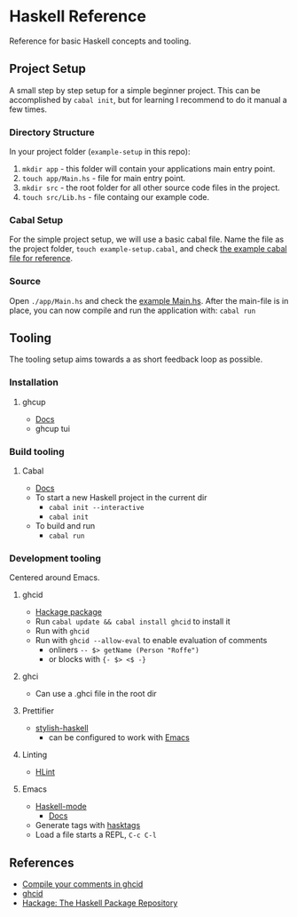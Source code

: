* Haskell Reference
  Reference for basic Haskell concepts and tooling.

** Project Setup
   A small step by step setup for a simple beginner project. This can be accomplished by ~cabal init~, but for learning I recommend to do it manual a few times.

*** Directory Structure
    In your project folder (~example-setup~ in this repo):
    1. ~mkdir app~ - this folder will contain your applications main entry point.
    2. ~touch app/Main.hs~ - file for main entry point.
    3. ~mkdir src~ - the root folder for all other source code files in the project.
    4. ~touch src/Lib.hs~ - file containg our example code.

*** Cabal Setup
    For the simple project setup, we will use a basic cabal file. Name the file as the project folder, ~touch example-setup.cabal~, and check [[file:example-setup/example-setup.cabal][the example cabal file for reference]].

*** Source
    Open ~./app/Main.hs~ and check the [[file:example-setup/app/Main.hs][example Main.hs]].
    After the main-file is in place, you can now compile and run the application with:
    ~cabal run~

** Tooling
   The tooling setup aims towards a as short feedback loop as possible.

*** Installation
**** ghcup
     - [[https://www.haskell.org/ghcup/][Docs]]
     - ghcup tui

*** Build tooling
**** Cabal
     - [[https://cabal.readthedocs.io/en/3.6/][Docs]]
     - To start a new Haskell project in the current dir
       - ~cabal init --interactive~
       - ~cabal init~
     - To build and run
       - ~cabal run~

*** Development tooling
    Centered around Emacs.
**** ghcid
     - [[https://hackage.haskell.org/package/ghcid][Hackage package]]
     - Run ~cabal update && cabal install ghcid~ to install it
     - Run with ~ghcid~
     - Run with ~ghcid --allow-eval~ to enable evaluation of comments
       - onliners ~-- $> getName (Person "Roffe")~
       - or blocks with ~{- $> <$ -}~

**** ghci
     - Can use a .ghci file in the root dir

**** Prettifier
     - [[https://github.com/haskell/stylish-haskell][stylish-haskell]]
       - can be configured to work with [[https://haskell.github.io/haskell-mode/manual/latest/Editing-Haskell-Code.html#Editing-Haskell-Code][Emacs]]
**** Linting
     - [[https://hackage.haskell.org/package/hlint][HLint]]

**** Emacs
     - [[https://github.com/haskell/haskell-mode][Haskell-mode]]
       - [[https://haskell.github.io/haskell-mode/manual/latest/][Docs]]
     - Generate tags with [[https://github.com/MarcWeber/hasktags][hasktags]]
     - Load a file starts a REPL, ~C-c C-l~

** References
   - [[https://jkeuhlen.com/2019/10/19/Compile-Your-Comments-In-Ghcid.html][Compile your comments in ghcid]]
   - [[https://hackage.haskell.org/package/ghcid][ghcid]]
   - [[https://hackage.haskell.org/package/ghcid][Hackage: The Haskell Package Repository]]
